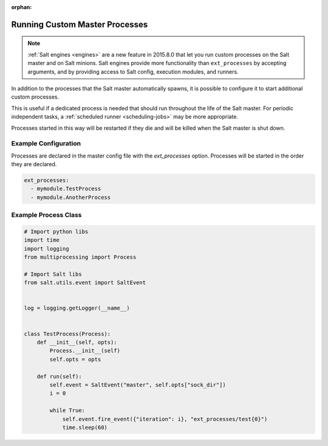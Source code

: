 :orphan:
.. _ext-processes:

===============================
Running Custom Master Processes
===============================

.. note::
  :ref:`Salt engines <engines>` are a new feature in 2015.8.0 that let you run
  custom processes on the Salt master and on Salt minions. Salt engines provide
  more functionality than ``ext_processes`` by accepting arguments, and by
  providing access to Salt config, execution modules, and runners.

In addition to the processes that the Salt master automatically spawns,
it is possible to configure it to start additional custom processes.

This is useful if a dedicated process is needed that should run throughout
the life of the Salt master. For periodic independent tasks, a
:ref:`scheduled runner <scheduling-jobs>` may be more appropriate.

Processes started in this way will be restarted if they die and will be
killed when the Salt master is shut down.


Example Configuration
=====================

Processes are declared in the master config file with the `ext_processes`
option. Processes will be started in the order they are declared.

.. code-block:: yaml

    ext_processes:
      - mymodule.TestProcess
      - mymodule.AnotherProcess


Example Process Class
=====================

.. code-block:: python

    # Import python libs
    import time
    import logging
    from multiprocessing import Process

    # Import Salt libs
    from salt.utils.event import SaltEvent


    log = logging.getLogger(__name__)


    class TestProcess(Process):
        def __init__(self, opts):
            Process.__init__(self)
            self.opts = opts

        def run(self):
            self.event = SaltEvent("master", self.opts["sock_dir"])
            i = 0

            while True:
                self.event.fire_event({"iteration": i}, "ext_processes/test{0}")
                time.sleep(60)
